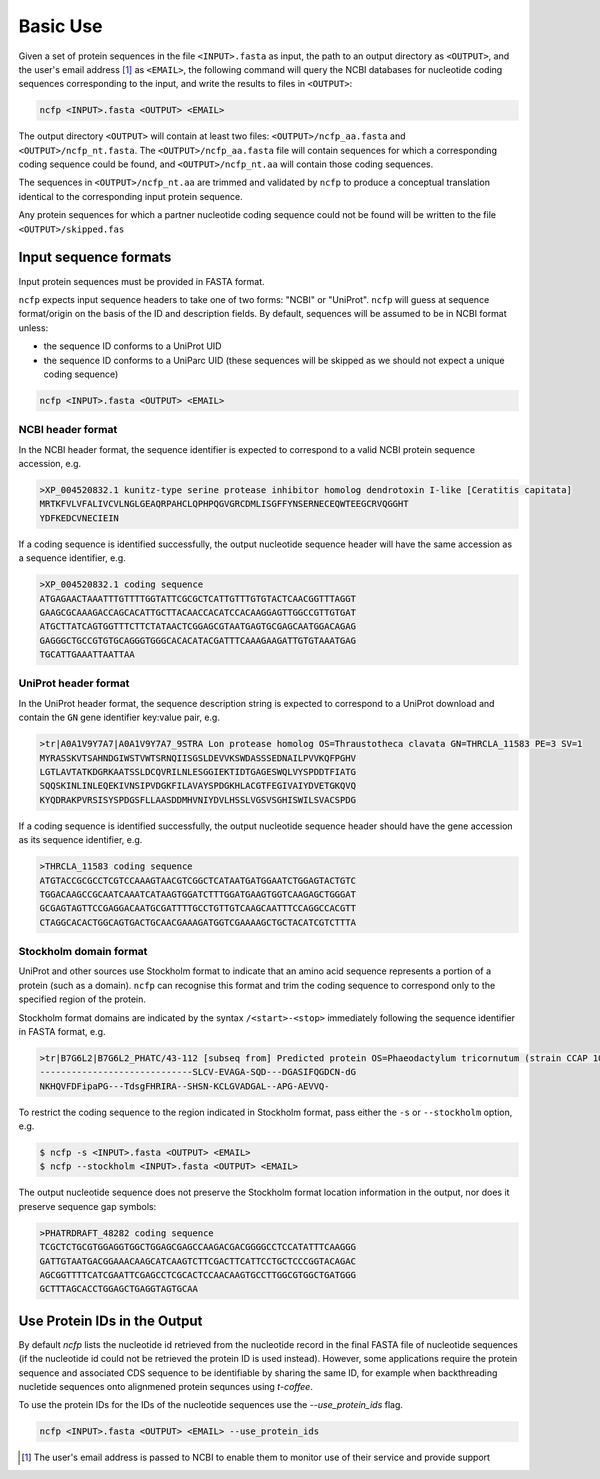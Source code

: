 .. _ncfp-basic_use:

=========
Basic Use
=========

Given a set of protein sequences in the file ``<INPUT>.fasta`` as input, the path
to an output directory as ``<OUTPUT>``, and the user's email address [#f1]_ as ``<EMAIL>``,
the following command will query the NCBI databases for nucleotide coding sequences
corresponding to the input, and write the results to files in ``<OUTPUT>``:

.. code-block:: bash

    ncfp <INPUT>.fasta <OUTPUT> <EMAIL>

The output directory ``<OUTPUT>`` will contain at least two files: ``<OUTPUT>/ncfp_aa.fasta`` and ``<OUTPUT>/ncfp_nt.fasta``.
The ``<OUTPUT>/ncfp_aa.fasta`` file will contain sequences for which a corresponding coding sequence could
be found, and ``<OUTPUT>/ncfp_nt.aa`` will contain those coding sequences.

The sequences in ``<OUTPUT>/ncfp_nt.aa`` are trimmed and validated by ``ncfp`` to produce a conceptual
translation identical to the corresponding input protein sequence.

Any protein sequences for which a partner nucleotide coding sequence could not be found will be written
to the file ``<OUTPUT>/skipped.fas``

.. _input-sequence-formats:

----------------------
Input sequence formats
----------------------

Input protein sequences must be provided in FASTA format.

``ncfp`` expects input sequence headers to take one of two forms: "NCBI" or "UniProt". ``ncfp`` will guess at sequence format/origin on the basis of the ID and description fields. By default, sequences will be assumed to be in NCBI format unless:

* the sequence ID conforms to a UniProt UID
* the sequence ID conforms to a UniParc UID (these sequences will be skipped as we should not expect a unique coding sequence)

.. code-block:: bash

    ncfp <INPUT>.fasta <OUTPUT> <EMAIL>

^^^^^^^^^^^^^^^^^^
NCBI header format
^^^^^^^^^^^^^^^^^^

In the NCBI header format, the sequence identifier is expected to correspond to a valid NCBI protein sequence
accession, e.g.

.. code-block:: bash

    >XP_004520832.1 kunitz-type serine protease inhibitor homolog dendrotoxin I-like [Ceratitis capitata]
    MRTKFVLVFALIVCVLNGLGEAQRPAHCLQPHPQGVGRCDMLISGFFYNSERNECEQWTEEGCRVQGGHT
    YDFKEDCVNECIEIN

If a coding sequence is identified successfully, the output nucleotide sequence header will have the same
accession as a sequence identifier, e.g.

.. code-block:: bash

    >XP_004520832.1 coding sequence
    ATGAGAACTAAATTTGTTTTGGTATTCGCGCTCATTGTTTGTGTACTCAACGGTTTAGGT
    GAAGCGCAAAGACCAGCACATTGCTTACAACCACATCCACAAGGAGTTGGCCGTTGTGAT
    ATGCTTATCAGTGGTTTCTTCTATAACTCGGAGCGTAATGAGTGCGAGCAATGGACAGAG
    GAGGGCTGCCGTGTGCAGGGTGGGCACACATACGATTTCAAAGAAGATTGTGTAAATGAG
    TGCATTGAAATTAATTAA

^^^^^^^^^^^^^^^^^^^^^
UniProt header format
^^^^^^^^^^^^^^^^^^^^^

In the UniProt header format, the sequence description string is expected to correspond to a UniProt download
and contain the ``GN`` gene identifier key:value pair, e.g.

.. code-block:: bash

    >tr|A0A1V9Y7A7|A0A1V9Y7A7_9STRA Lon protease homolog OS=Thraustotheca clavata GN=THRCLA_11583 PE=3 SV=1
    MYRASSKVTSAHNDGIWSTVWTSRNQIISGSLDEVVKSWDASSSEDNAILPVVKQFPGHV
    LGTLAVTATKDGRKAATSSLDCQVRILNLESGGIEKTIDTGAGESWQLVYSPDDTFIATG
    SQQSKINLINLEQEKIVNSIPVDGKFILAVAYSPDGKHLACGTFEGIVAIYDVETGKQVQ
    KYQDRAKPVRSISYSPDGSFLLAASDDMHVNIYDVLHSSLVGSVSGHISWILSVACSPDG

If a coding sequence is identified successfully, the output nucleotide sequence header should have the gene
accession as its sequence identifier, e.g.

.. code-block:: bash

    >THRCLA_11583 coding sequence
    ATGTACCGCGCCTCGTCCAAAGTAACGTCGGCTCATAATGATGGAATCTGGAGTACTGTC
    TGGACAAGCCGCAATCAAATCATAAGTGGATCTTTGGATGAAGTGGTCAAGAGCTGGGAT
    GCGAGTAGTTCCGAGGACAATGCGATTTTGCCTGTTGTCAAGCAATTTCCAGGCCACGTT
    CTAGGCACACTGGCAGTGACTGCAACGAAAGATGGTCGAAAAGCTGCTACATCGTCTTTA

^^^^^^^^^^^^^^^^^^^^^^^
Stockholm domain format
^^^^^^^^^^^^^^^^^^^^^^^

UniProt and other sources use Stockholm format to indicate that an amino acid sequence represents a
portion of a protein (such as a domain). ``ncfp`` can recognise this format and trim the coding sequence to
correspond only to the specified region of the protein.

Stockholm format domains are indicated by the syntax ``/<start>-<stop>`` immediately following the sequence
identifier in FASTA format, e.g.

.. code-block:: bash

    >tr|B7G6L2|B7G6L2_PHATC/43-112 [subseq from] Predicted protein OS=Phaeodactylum tricornutum (strain CCAP 1055/1) GN=PHATRDRAFT_48282 PE=4 SV=1
    -----------------------------SLCV-EVAGA-SQD---DGASIFQGDCN-dG
    NKHQVFDFipaPG---TdsgFHRIRA--SHSN-KCLGVADGAL--APG-AEVVQ-

To restrict the coding sequence to the region indicated in Stockholm format, pass either the ``-s`` or ``--stockholm``
option, e.g.

.. code-block:: bash

    $ ncfp -s <INPUT>.fasta <OUTPUT> <EMAIL>
    $ ncfp --stockholm <INPUT>.fasta <OUTPUT> <EMAIL>

The output nucleotide sequence does not preserve the Stockholm format location information in the output, nor
does it preserve sequence gap symbols:

.. code-block:: bash

    >PHATRDRAFT_48282 coding sequence
    TCGCTCTGCGTGGAGGTGGCTGGAGCGAGCCAAGACGACGGGGCCTCCATATTTCAAGGG
    GATTGTAATGACGGAAACAAGCATCAAGTCTTCGACTTCATTCCTGCTCCCGGTACAGAC
    AGCGGTTTTCATCGAATTCGAGCCTCGCACTCCAACAAGTGCCTTGGCGTGGCTGATGGG
    GCTTTAGCACCTGGAGCTGAGGTAGTGCAA


-----------------------------
Use Protein IDs in the Output
-----------------------------

By default `ncfp` lists the nucleotide id retrieved from the nucleotide record in the final FASTA file 
of nucleotide sequences (if the nucleotide id could not be retrieved the protein ID is used instead). 
However, some applications require the protein sequence and associated CDS sequence to be identifiable 
by sharing the same ID, for example when backthreading nucletide sequences onto alignmened protein 
sequnces using `t-coffee`.

To use the protein IDs for the IDs of the nucleotide sequences use 
the `--use_protein_ids` flag.

.. code-block:: bash

    ncfp <INPUT>.fasta <OUTPUT> <EMAIL> --use_protein_ids


.. [#f1] The user's email address is passed to NCBI to enable them to monitor use of their service and provide support